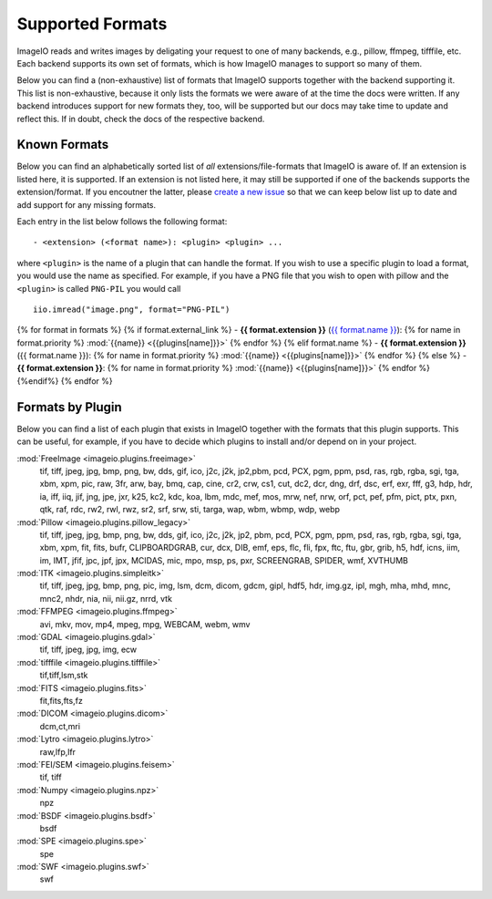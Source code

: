 Supported Formats
=================

ImageIO reads and writes images by deligating your request to one of many
backends, e.g., pillow, ffmpeg, tifffile, etc. Each backend supports
its own set of formats, which is how ImageIO manages to support so many
of them.

Below you can find a (non-exhaustive) list of formats that ImageIO supports
together with the backend supporting it. This list is non-exhaustive, because it
only lists the formats we were aware of at the time the docs were written. If
any backend introduces support for new formats they, too, will be supported but
our docs may take time to update and reflect this. If in doubt, check the docs
of the respective backend.

Known Formats
-------------
Below you can find an alphabetically sorted list of *all*
extensions/file-formats that ImageIO is aware of. If an extension is listed
here, it is supported. If an extension is not listed here, it may still be
supported if one of the backends supports the extension/format. If you encoutner
the latter, please `create a new issue
<https://github.com/imageio/imageio/issues>`_ so that we can keep below list up
to date and add support for any missing formats.

Each entry in the list below follows the following format::

    - <extension> (<format name>): <plugin> <plugin> ...

where ``<plugin>`` is the name of a plugin that can handle the format. If you
wish to use a specific plugin to load a format, you would use the name as
specified. For example, if you have a PNG file that you wish to open with pillow
and the ``<plugin>`` is called ``PNG-PIL`` you would call ::

    iio.imread("image.png", format="PNG-PIL")

{% for format in formats %}
{% if format.external_link %}
- **{{ format.extension }}** (`{{ format.name }} <{{format.external_link}}>`_): {% for name in format.priority %} :mod:`{{name}} <{{plugins[name]}}>` {% endfor %}
{% elif format.name %}
- **{{ format.extension }}** ({{ format.name }}): {% for name in format.priority %} :mod:`{{name}} <{{plugins[name]}}>` {% endfor %}
{% else %}
- **{{ format.extension }}**: {% for name in format.priority %} :mod:`{{name}} <{{plugins[name]}}>` {% endfor %}
{%endif%}
{% endfor %}

Formats by Plugin
-----------------
Below you can find a list of each plugin that exists in ImageIO together with the formats
that this plugin supports. This can be useful, for example, if you have to decide which
plugins to install and/or depend on in your project.

:mod:`FreeImage <imageio.plugins.freeimage>`
    tif, tiff, jpeg, jpg, bmp, png, bw, dds, gif, ico, j2c, j2k, jp2,pbm, pcd, PCX,
    pgm, ppm, psd, ras, rgb, rgba, sgi, tga, xbm, xpm, pic, raw, 3fr, arw, bay,
    bmq, cap, cine, cr2, crw, cs1, cut, dc2, dcr, dng, drf, dsc, erf, exr, fff, g3,
    hdp, hdr, ia, iff, iiq, jif, jng, jpe, jxr, k25, kc2, kdc, koa, lbm, mdc, mef,
    mos, mrw, nef, nrw, orf, pct, pef, pfm, pict, ptx, pxn, qtk, raf, rdc, rw2,
    rwl, rwz, sr2, srf, srw, sti, targa, wap, wbm, wbmp, wdp, webp

:mod:`Pillow <imageio.plugins.pillow_legacy>`
    tif, tiff, jpeg, jpg, bmp, png, bw, dds, gif, ico, j2c, j2k, jp2, pbm, pcd, PCX,
    pgm, ppm, psd, ras, rgb, rgba, sgi, tga, xbm, xpm, fit, fits, bufr,
    CLIPBOARDGRAB, cur, dcx, DIB, emf, eps, flc, fli, fpx, ftc, ftu, gbr, grib, h5,
    hdf, icns, iim, im, IMT, jfif, jpc, jpf, jpx, MCIDAS, mic, mpo, msp, ps, pxr,
    SCREENGRAB, SPIDER, wmf, XVTHUMB

:mod:`ITK <imageio.plugins.simpleitk>`
    tif, tiff, jpeg, jpg, bmp, png, pic, img, lsm, dcm, dicom, gdcm, gipl, hdf5,
    hdr, img.gz, ipl, mgh, mha, mhd, mnc, mnc2, nhdr, nia, nii, nii.gz, nrrd, vtk

:mod:`FFMPEG <imageio.plugins.ffmpeg>`
    avi, mkv, mov, mp4, mpeg, mpg, WEBCAM, webm, wmv

:mod:`GDAL <imageio.plugins.gdal>`
    tif, tiff, jpeg, jpg, img, ecw

:mod:`tifffile <imageio.plugins.tifffile>`
    tif,tiff,lsm,stk

:mod:`FITS <imageio.plugins.fits>`
    fit,fits,fts,fz

:mod:`DICOM <imageio.plugins.dicom>`
    dcm,ct,mri

:mod:`Lytro <imageio.plugins.lytro>`
    raw,lfp,lfr

:mod:`FEI/SEM <imageio.plugins.feisem>`
    tif, tiff

:mod:`Numpy <imageio.plugins.npz>`
    npz

:mod:`BSDF <imageio.plugins.bsdf>`
    bsdf

:mod:`SPE <imageio.plugins.spe>`
    spe

:mod:`SWF <imageio.plugins.swf>`
    swf